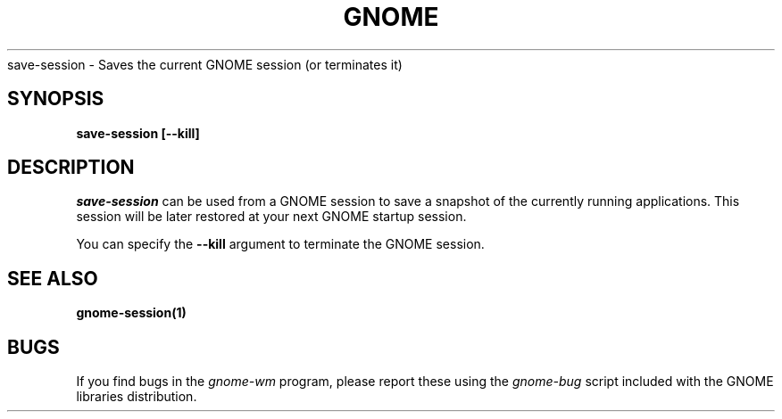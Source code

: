.\" 
.\" save-session manual page.
.\" (C) 2000 Miguel de Icaza (miguel@helixcode.com)
.\"
.TH GNOME 1 "GNOME 1.0"
save-session \- Saves the current GNOME session (or terminates it)
.SH SYNOPSIS
.B save-session [\-\-kill]
.SH DESCRIPTION
\fIsave-session\fP can be used from a GNOME session to save a snapshot
of the currently running applications.  This session will be later
restored at your next GNOME startup session.
.PP
You can specify the 
.B \-\-kill 
argument to terminate the GNOME session.
.SH SEE ALSO
.BR gnome-session(1)
.SH BUGS
If you find bugs in the \fIgnome-wm\fP program, please report
these using the \fIgnome-bug\fP script included with the GNOME
libraries distribution.

